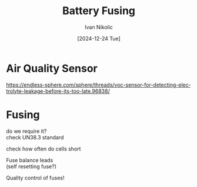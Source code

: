 #+OPTIONS: \n:t
#+TITLE: Battery Fusing
#+LANGUAGE: en
#+AUTHOR: Ivan Nikolic
#+DATE: [2024-12-24 Tue]
#+LAST_MODIFIED: [2024-12-24 Tue]

* Air Quality Sensor
https://endless-sphere.com/sphere/threads/voc-sensor-for-detecting-electrolyte-leakage-before-its-too-late.96838/


* Fusing
do we require it?
check UN38.3 standard

check how often do cells short


Fuse balance leads
(self resetting fuse?)


Quality control of fuses!


